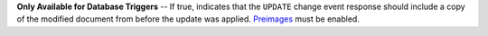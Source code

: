 **Only Available for Database Triggers** -- If true, indicates that the ``UPDATE`` change event response should include a copy of the modified document from before the update was applied. `Preimages </realm/mongodb/trigger-preimages#std-label-trigger-preimages>`_  must be enabled.